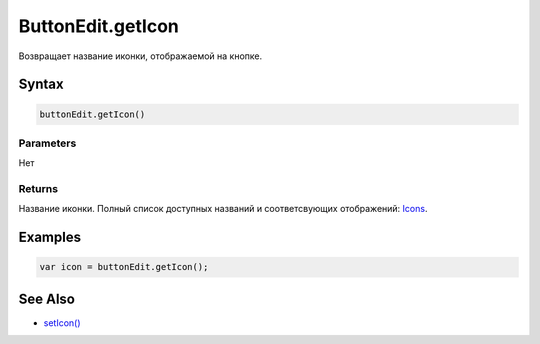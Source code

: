ButtonEdit.getIcon
==================

Возвращает название иконки, отображаемой на кнопке.

Syntax
------

.. code:: js

    buttonEdit.getIcon()

Parameters
~~~~~~~~~~

Нет

Returns
~~~~~~~

Название иконки.
Полный список доступных названий и соответсвующих отображений:
`Icons <http://fontawesome.io/icons/>`__.

Examples
--------

.. code:: js

    var icon = buttonEdit.getIcon();

See Also
--------

-  `setIcon() <ButtonEdit.setIcon.html>`__
